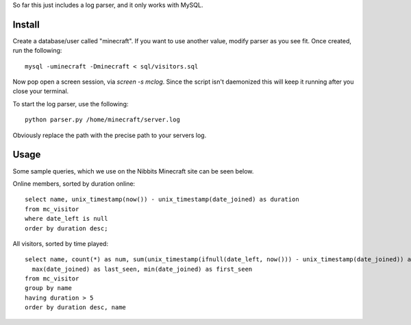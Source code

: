 So far this just includes a log parser, and it only works with MySQL.

Install
-------

Create a database/user called "minecraft". If you want to use another value, modify parser as
you see fit. Once created, run the following::

    mysql -uminecraft -Dminecraft < sql/visitors.sql

Now pop open a screen session, via `screen -s mclog`. Since the script isn't daemonized this will
keep it running after you close your terminal.

To start the log parser, use the following::

    python parser.py /home/minecraft/server.log

Obviously replace the path with the precise path to your servers log.

Usage
-----

Some sample queries, which we use on the Nibbits Minecraft site can be seen below.

Online members, sorted by duration online::

    select name, unix_timestamp(now()) - unix_timestamp(date_joined) as duration
    from mc_visitor
    where date_left is null
    order by duration desc;

All visitors, sorted by time played::

    select name, count(*) as num, sum(unix_timestamp(ifnull(date_left, now())) - unix_timestamp(date_joined)) as duration,
      max(date_joined) as last_seen, min(date_joined) as first_seen
    from mc_visitor
    group by name
    having duration > 5
    order by duration desc, name